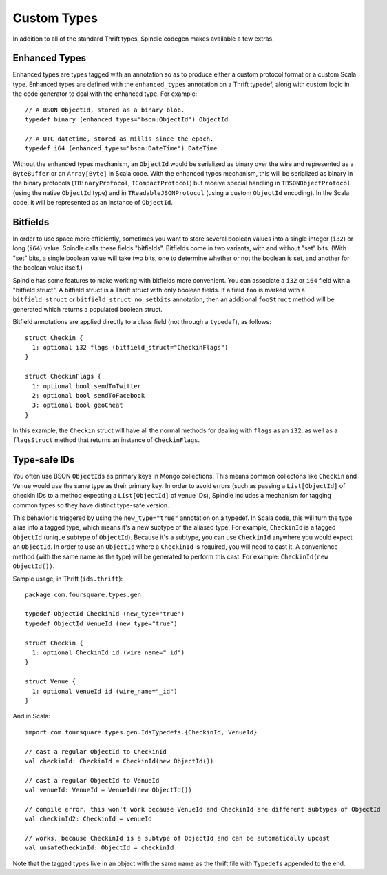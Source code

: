 Custom Types
============

In addition to all of the standard Thrift types, Spindle codegen makes available a few extras.

Enhanced Types
--------------

Enhanced types are types tagged with an annotation so as to produce either a custom protocol format or a custom Scala
type. Enhanced types are defined with the ``enhanced_types`` annotation on a Thrift typedef, along with custom logic in
the code generator to deal with the enhanced type. For example::

    // A BSON ObjectId, stored as a binary blob.
    typedef binary (enhanced_types="bson:ObjectId") ObjectId

    // A UTC datetime, stored as millis since the epoch.
    typedef i64 (enhanced_types="bson:DateTime") DateTime


Without the enhanced types mechanism, an ``ObjectId`` would be serialized as binary over the wire and represented as a
``ByteBuffer`` or an ``Array[Byte]`` in Scala code. With the enhanced types mechanism, this will be serialized as binary
in the binary protocols (``TBinaryProtocol``, ``TCompactProtocol``) but receive special handling in
``TBSONObjectProtocol`` (using the native ``ObjectId`` type) and in ``TReadableJSONProtocol`` (using a custom
``ObjectId`` encoding). In the Scala code, it will be represented as an instance of ``ObjectId``.


.. _bitfields:

Bitfields
---------

In order to use space more efficiently, sometimes you want to store several boolean values into a single integer (``i32``) or long
(``i64``) value. Spindle calls these fields "bitfields". Bitfields come in two variants, with and without "set" bits. (With "set"
bits, a single boolean value will take two bits, one to determine whether or not the boolean is set, and another for the
boolean value itself.)

Spindle has some features to make working with bitfields more convenient. You can associate a ``i32`` or ``i64`` field
with a "bitfield struct". A bitfield struct is a Thrift struct with only boolean fields. If a field ``foo`` is marked
with a ``bitfield_struct`` or ``bitfield_struct_no_setbits`` annotation, then an additional ``fooStruct`` method will be
generated which returns a populated boolean struct.

Bitfield annotations are applied directly to a class field (not through a ``typedef``), as follows::

    struct Checkin {
      1: optional i32 flags (bitfield_struct="CheckinFlags")
    }

    struct CheckinFlags {
      1: optional bool sendToTwitter
      2: optional bool sendToFacebook
      3: optional bool geoCheat
    }

In this example, the ``Checkin`` struct will have all the normal methods for dealing with ``flags`` as an ``i32``, as
well as a ``flagsStruct`` method that returns an instance of ``CheckinFlags``.

Type-safe IDs
-------------

You often use BSON ``ObjectIds`` as primary keys in Mongo collections. This means common collectons like ``Checkin`` and
``Venue`` would use the same type as their primary key. In order to avoid errors (such as passing a ``List[ObjectId]``
of checkin IDs to a method expecting a ``List[ObjectId]`` of venue IDs), Spindle includes a mechanism for tagging common
types so they have distinct type-safe version.

This behavior is triggered by using the ``new_type="true"`` annotation on a typedef. In Scala code, this will turn the
type alias into a tagged type, which means it's a new subtype of the aliased type. For example, ``CheckinId`` is a
tagged ``ObjectId`` (unique subtype of ``ObjectId``). Because it's a subtype, you can use ``CheckinId`` anywhere you
would expect an ``ObjectId``. In order to use an ``ObjectId`` where a ``CheckinId`` is required, you will need to cast
it. A convenience method (with the same name as the type) will be generated to perform this cast. For example:
``CheckinId(new ObjectId())``.

Sample usage, in Thrift (``ids.thrift``)::

    package com.foursquare.types.gen

    typedef ObjectId CheckinId (new_type="true")
    typedef ObjectId VenueId (new_type="true")

    struct Checkin {
      1: optional CheckinId id (wire_name="_id")
    }

    struct Venue {
      1: optional VenueId id (wire_name="_id")
    }

And in Scala::

    import com.foursquare.types.gen.IdsTypedefs.{CheckinId, VenueId}

    // cast a regular ObjectId to CheckinId
    val checkinId: CheckinId = CheckinId(new ObjectId()) 
    
    // cast a regular ObjectId to VenueId
    val venueId: VenueId = VenueId(new ObjectId()) 

    // compile error, this won't work because VenueId and CheckinId are different subtypes of ObjectId
    val checkinId2: CheckinId = venueId

    // works, because CheckinId is a subtype of ObjectId and can be automatically upcast
    val unsafeCheckinId: ObjectId = checkinId

Note that the tagged types live in an object with the same name as the thrift file with ``Typedefs`` appended to the end.
